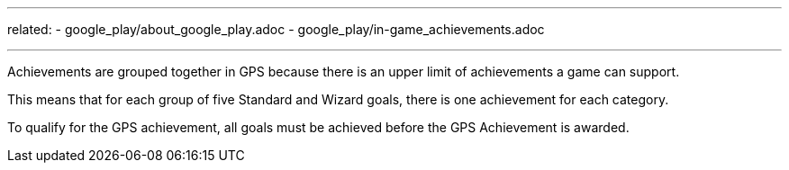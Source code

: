 ---
related:
    - google_play/about_google_play.adoc
    - google_play/in-game_achievements.adoc

---

Achievements are grouped together in GPS because there is an upper limit of achievements a game can support. 

This means that for each group of five Standard and Wizard goals, there is one achievement for each category.

To qualify for the GPS achievement, all goals must be achieved before the GPS Achievement is awarded.